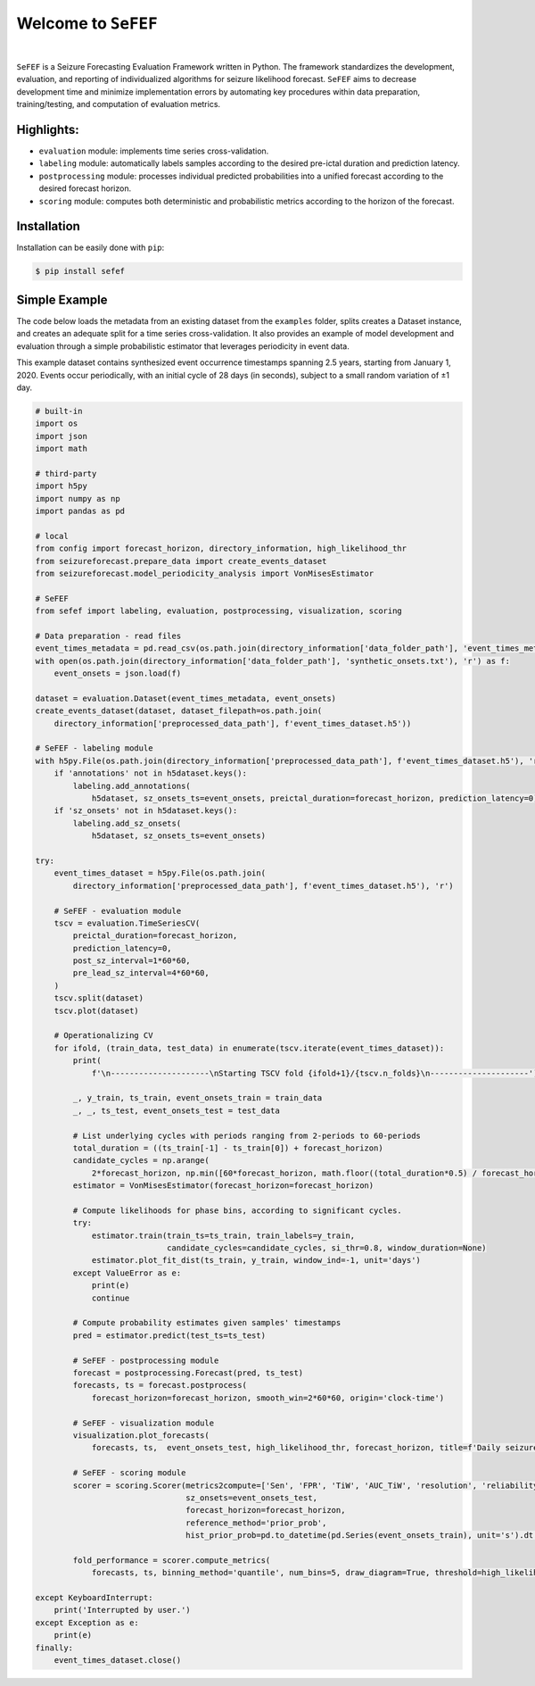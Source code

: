 Welcome to ``SeFEF``
======================

.. image:: https://raw.githubusercontent.com/anascacais/sefef/main/docs/logo/sefef-logo.png
    :align: center
    :alt: SeFEF logo

|

``SeFEF`` is a Seizure Forecasting Evaluation Framework written in Python.
The framework standardizes the development, evaluation, and reporting of individualized algorithms for seizure likelihood forecast. 
``SeFEF`` aims to decrease development time and minimize implementation errors by automating key procedures within data preparation, training/testing, and computation of evaluation metrics. 

Highlights:
-----------

- ``evaluation`` module: implements time series cross-validation.
- ``labeling`` module: automatically labels samples according to the desired pre-ictal duration and prediction latency.
- ``postprocessing`` module: processes individual predicted probabilities into a unified forecast according to the desired forecast horizon.
- ``scoring`` module: computes both deterministic and probabilistic metrics according to the horizon of the forecast.  



Installation
------------

Installation can be easily done with ``pip``:

.. code:: bash

    $ pip install sefef

Simple Example
--------------

The code below loads the metadata from an existing dataset from the ``examples`` folder, splits creates a Dataset instance, and creates an adequate split for a time series cross-validation. It also provides an example of model development and evaluation through a simple probabilistic estimator that leverages periodicity in event data. 

This example dataset contains synthesized event occurrence timestamps spanning 2.5 years, starting from January 1, 2020. Events occur periodically, with an initial cycle of 28 days (in seconds), subject to a small random variation of ±1 day.

.. code:: python

    # built-in
    import os
    import json
    import math

    # third-party
    import h5py
    import numpy as np
    import pandas as pd

    # local
    from config import forecast_horizon, directory_information, high_likelihood_thr
    from seizureforecast.prepare_data import create_events_dataset
    from seizureforecast.model_periodicity_analysis import VonMisesEstimator

    # SeFEF
    from sefef import labeling, evaluation, postprocessing, visualization, scoring

    # Data preparation - read files
    event_times_metadata = pd.read_csv(os.path.join(directory_information['data_folder_path'], 'event_times_metadata.csv'))
    with open(os.path.join(directory_information['data_folder_path'], 'synthetic_onsets.txt'), 'r') as f:
        event_onsets = json.load(f)

    dataset = evaluation.Dataset(event_times_metadata, event_onsets)
    create_events_dataset(dataset, dataset_filepath=os.path.join(
        directory_information['preprocessed_data_path'], f'event_times_dataset.h5'))

    # SeFEF - labeling module
    with h5py.File(os.path.join(directory_information['preprocessed_data_path'], f'event_times_dataset.h5'), 'r+') as h5dataset:
        if 'annotations' not in h5dataset.keys():
            labeling.add_annotations(
                h5dataset, sz_onsets_ts=event_onsets, preictal_duration=forecast_horizon, prediction_latency=0)
        if 'sz_onsets' not in h5dataset.keys():
            labeling.add_sz_onsets(
                h5dataset, sz_onsets_ts=event_onsets)

    try:
        event_times_dataset = h5py.File(os.path.join(
            directory_information['preprocessed_data_path'], f'event_times_dataset.h5'), 'r')

        # SeFEF - evaluation module
        tscv = evaluation.TimeSeriesCV(
            preictal_duration=forecast_horizon,
            prediction_latency=0,
            post_sz_interval=1*60*60,
            pre_lead_sz_interval=4*60*60,
        )
        tscv.split(dataset)
        tscv.plot(dataset)

        # Operationalizing CV
        for ifold, (train_data, test_data) in enumerate(tscv.iterate(event_times_dataset)):
            print(
                f'\n---------------------\nStarting TSCV fold {ifold+1}/{tscv.n_folds}\n---------------------')

            _, y_train, ts_train, event_onsets_train = train_data
            _, _, ts_test, event_onsets_test = test_data

            # List underlying cycles with periods ranging from 2-periods to 60-periods
            total_duration = ((ts_train[-1] - ts_train[0]) + forecast_horizon)
            candidate_cycles = np.arange(
                2*forecast_horizon, np.min([60*forecast_horizon, math.floor((total_duration*0.5) / forecast_horizon) * forecast_horizon]), forecast_horizon)
            estimator = VonMisesEstimator(forecast_horizon=forecast_horizon)

            # Compute likelihoods for phase bins, according to significant cycles.
            try:
                estimator.train(train_ts=ts_train, train_labels=y_train,
                                candidate_cycles=candidate_cycles, si_thr=0.8, window_duration=None)
                estimator.plot_fit_dist(ts_train, y_train, window_ind=-1, unit='days')
            except ValueError as e:
                print(e)
                continue

            # Compute probability estimates given samples' timestamps
            pred = estimator.predict(test_ts=ts_test)

            # SeFEF - postprocessing module
            forecast = postprocessing.Forecast(pred, ts_test)
            forecasts, ts = forecast.postprocess(
                forecast_horizon=forecast_horizon, smooth_win=2*60*60, origin='clock-time')

            # SeFEF - visualization module
            visualization.plot_forecasts(
                forecasts, ts,  event_onsets_test, high_likelihood_thr, forecast_horizon, title=f'Daily seizure probability')

            # SeFEF - scoring module
            scorer = scoring.Scorer(metrics2compute=['Sen', 'FPR', 'TiW', 'AUC_TiW', 'resolution', 'reliability', 'BS', 'skill'],
                                    sz_onsets=event_onsets_test,
                                    forecast_horizon=forecast_horizon,
                                    reference_method='prior_prob',
                                    hist_prior_prob=pd.to_datetime(pd.Series(event_onsets_train), unit='s').dt.floor('D').nunique() / pd.to_datetime(pd.Series(ts_train), unit='s').dt.floor('D').nunique())

            fold_performance = scorer.compute_metrics(
                forecasts, ts, binning_method='quantile', num_bins=5, draw_diagram=True, threshold=high_likelihood_thr)

    except KeyboardInterrupt:
        print('Interrupted by user.')
    except Exception as e:
        print(e)
    finally:
        event_times_dataset.close()
        
